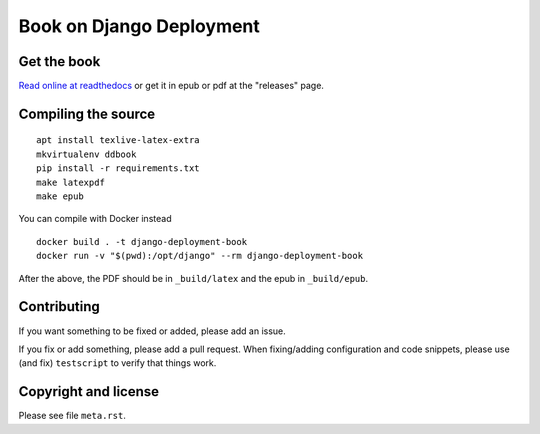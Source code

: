 =========================
Book on Django Deployment
=========================

Get the book
============

`Read online at readthedocs`_ or get it in epub or pdf at the "releases" page.

.. _read online at readthedocs: https://djangodeployment.readthedocs.io/

Compiling the source
====================

::

    apt install texlive-latex-extra
    mkvirtualenv ddbook
    pip install -r requirements.txt
    make latexpdf
    make epub

You can compile with Docker instead

::

    docker build . -t django-deployment-book
    docker run -v "$(pwd):/opt/django" --rm django-deployment-book

After the above, the PDF should be in ``_build/latex`` and the epub in
``_build/epub``.

Contributing
============

If you want something to be fixed or added, please add an issue.

If you fix or add something, please add a pull request. When fixing/adding
configuration and code snippets, please use (and fix) ``testscript`` to verify
that things work.

Copyright and license
=====================

Please see file ``meta.rst``.
